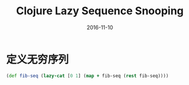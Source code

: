 #+TITLE: Clojure Lazy Sequence Snooping
#+DATE: 2016-11-10
#+TAGS: Clojure

* 定义无穷序列
  #+begin_src clojure
    (def fib-seq (lazy-cat [0 1] (map + fib-seq (rest fib-seq))))
  #+end_src
